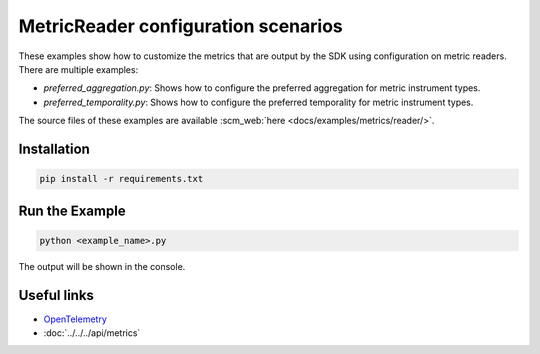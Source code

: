 MetricReader configuration scenarios
====================================

These examples show how to customize the metrics that are output by the SDK using configuration on metric readers. There are multiple examples:

* `preferred_aggregation.py`: Shows how to configure the preferred aggregation for metric instrument types.
* `preferred_temporality.py`: Shows how to configure the preferred temporality for metric instrument types.

The source files of these examples are available :scm_web:`here <docs/examples/metrics/reader/>`.


Installation
------------

.. code-block:: sh

    pip install -r requirements.txt

Run the Example
---------------

.. code-block:: sh

    python <example_name>.py

The output will be shown in the console.

Useful links
------------

- OpenTelemetry_
- :doc:`../../../api/metrics`

.. _OpenTelemetry: https://github.com/open-telemetry/opentelemetry-python/
